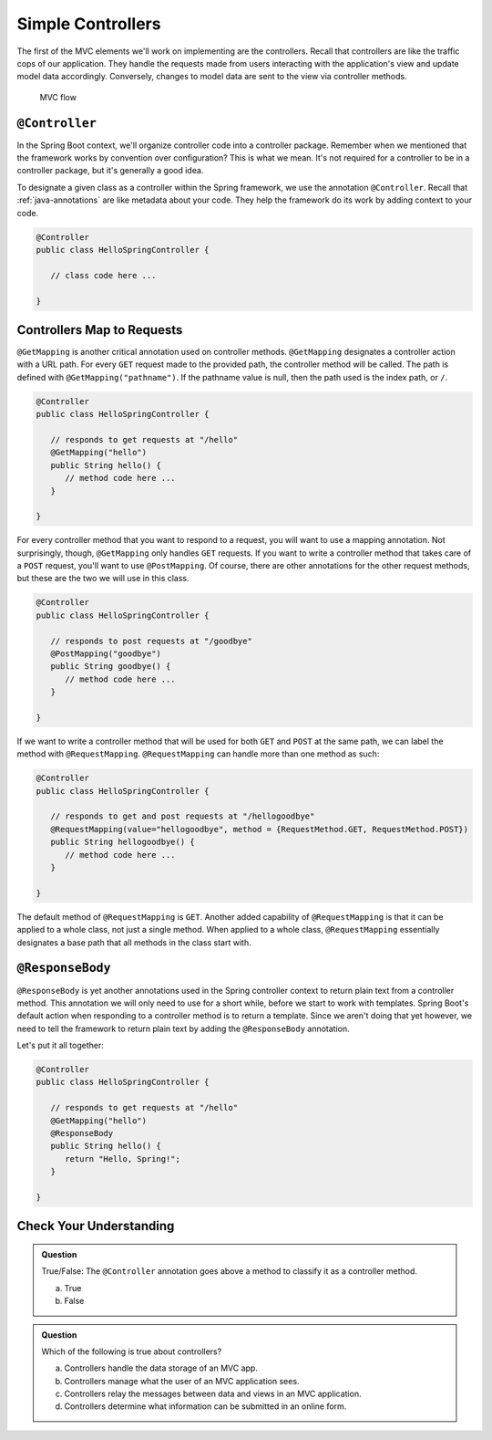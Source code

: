 Simple Controllers
==================

The first of the MVC elements we'll work on implementing are the controllers. Recall that controllers 
are like the traffic cops of our application. They handle the requests made from users interacting with the 
application's view and update model data accordingly. Conversely, changes to model data are sent to the view 
via controller methods.

.. figure:: figures/mvcOverviewDetail.png
      :scale: 50%
      :alt: MVC Flow

      MVC flow

.. index:: ! @Controller

``@Controller``
---------------

In the Spring Boot context, we'll organize controller code into a controller package. Remember when we 
mentioned that the framework works by convention over configuration? This is what we mean. It's not required 
for a controller to be in a controller package, but it's generally a good idea.

To designate a given class as a controller within the Spring framework,
we use the annotation ``@Controller``. Recall that :ref:`java-annotations` 
are like metadata about your code. They help the framework do 
its work by adding context to your code.

.. sourcecode:: java

   @Controller
   public class HelloSpringController {

      // class code here ...

   }

.. index:: ! @GetMapping, ! @PostMapping, ! @RequestMapping

Controllers Map to Requests
---------------------------

``@GetMapping`` is another critical annotation used on controller methods. 
``@GetMapping`` designates a controller action with a URL path. For every ``GET`` request made to the provided 
path, the controller method will be called. The path is defined with
``@GetMapping("pathname")``. If the pathname value is null, then the path used is the 
index path, or ``/``.

.. sourcecode:: java

   @Controller
   public class HelloSpringController {

      // responds to get requests at "/hello"
      @GetMapping("hello")
      public String hello() {
         // method code here ...
      }

   }

For every controller method that you want to respond to a request, you will want to use a mapping annotation.
Not surprisingly, though, ``@GetMapping`` only handles ``GET`` requests. If you want to write a controller 
method that takes care of a ``POST`` request, you'll want to use ``@PostMapping``. Of course, there are 
other annotations for the other request methods, but these are the two we will use in this class.

.. sourcecode:: java

   @Controller
   public class HelloSpringController {

      // responds to post requests at "/goodbye"
      @PostMapping("goodbye")
      public String goodbye() {
         // method code here ...
      }

   }

If we want to write a controller method that will be used for both ``GET`` and ``POST`` at the same path, we
can label the method with ``@RequestMapping``. ``@RequestMapping`` can handle more than one method as such:

.. sourcecode:: java

   @Controller
   public class HelloSpringController {

      // responds to get and post requests at "/hellogoodbye"
      @RequestMapping(value="hellogoodbye", method = {RequestMethod.GET, RequestMethod.POST})
      public String hellogoodbye() {
         // method code here ...
      }

   }

The default method of ``@RequestMapping`` is ``GET``. Another added capability of ``@RequestMapping`` is that 
it can be applied to a whole class, not just a single method. When applied to a whole class, ``@RequestMapping``
essentially designates a base path that all methods in the class start with. 

.. index:: ! @ResponseBody

``@ResponseBody``
-----------------

``@ResponseBody`` is yet another annotations used in the Spring controller context to return plain text
from a controller method. This annotation we will only need to use for a short while, before we start
to work with templates. Spring Boot's default action when responding to a controller method is to return 
a template. Since we aren't doing that yet however, we need to tell the framework to return plain text by 
adding the ``@ResponseBody`` annotation.

Let's put it all together:

.. sourcecode:: java

   @Controller
   public class HelloSpringController {

      // responds to get requests at "/hello" 
      @GetMapping("hello")
      @ResponseBody
      public String hello() {
         return "Hello, Spring!";
      }

   }


Check Your Understanding
------------------------

.. admonition:: Question

   True/False: The ``@Controller`` annotation goes above a method to classify
   it as a controller method.
 
   a. True
      
   b. False

.. ans: b, the annotation goes atop the class 

.. admonition:: Question

   Which of the following is true about controllers?
 
   a. Controllers handle the data storage of an MVC app.

   b. Controllers manage what the user of an MVC application sees.

   c. Controllers relay the messages between data and views in an MVC application.

   d. Controllers determine what information can be submitted in an online form.

.. ans: c, Controllers relay the messages between data and views in an MVC application.

